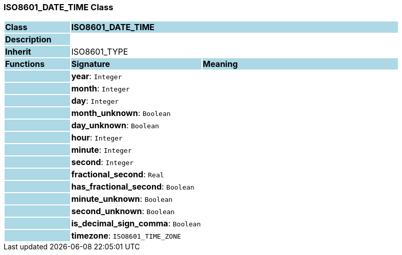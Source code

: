 === ISO8601_DATE_TIME Class

[cols="^1,2,3"]
|===
|*Class*
{set:cellbgcolor:lightblue}
2+^|*ISO8601_DATE_TIME*

|*Description*
{set:cellbgcolor:lightblue}
2+|
{set:cellbgcolor!}

|*Inherit*
{set:cellbgcolor:lightblue}
2+|ISO8601_TYPE
{set:cellbgcolor!}

|*Functions*
{set:cellbgcolor:lightblue}
^|*Signature*
^|*Meaning*

|
{set:cellbgcolor:lightblue}
|*year*: `Integer`
{set:cellbgcolor!}
|

|
{set:cellbgcolor:lightblue}
|*month*: `Integer`
{set:cellbgcolor!}
|

|
{set:cellbgcolor:lightblue}
|*day*: `Integer`
{set:cellbgcolor!}
|

|
{set:cellbgcolor:lightblue}
|*month_unknown*: `Boolean`
{set:cellbgcolor!}
|

|
{set:cellbgcolor:lightblue}
|*day_unknown*: `Boolean`
{set:cellbgcolor!}
|

|
{set:cellbgcolor:lightblue}
|*hour*: `Integer`
{set:cellbgcolor!}
|

|
{set:cellbgcolor:lightblue}
|*minute*: `Integer`
{set:cellbgcolor!}
|

|
{set:cellbgcolor:lightblue}
|*second*: `Integer`
{set:cellbgcolor!}
|

|
{set:cellbgcolor:lightblue}
|*fractional_second*: `Real`
{set:cellbgcolor!}
|

|
{set:cellbgcolor:lightblue}
|*has_fractional_second*: `Boolean`
{set:cellbgcolor!}
|

|
{set:cellbgcolor:lightblue}
|*minute_unknown*: `Boolean`
{set:cellbgcolor!}
|

|
{set:cellbgcolor:lightblue}
|*second_unknown*: `Boolean`
{set:cellbgcolor!}
|

|
{set:cellbgcolor:lightblue}
|*is_decimal_sign_comma*: `Boolean`
{set:cellbgcolor!}
|

|
{set:cellbgcolor:lightblue}
|*timezone*: `ISO8601_TIME_ZONE`
{set:cellbgcolor!}
|
|===
